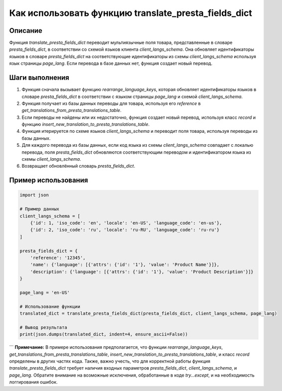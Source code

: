 Как использовать функцию translate_presta_fields_dict
========================================================================================

Описание
-------------------------
Функция `translate_presta_fields_dict` переводит мультиязычные поля товара, представленные в словаре `presta_fields_dict`, в соответствии со схемой языков клиента `client_langs_schema`.  Она обновляет идентификаторы языков в словаре `presta_fields_dict` на соответствующие идентификаторы из схемы `client_langs_schema` используя язык страницы `page_lang`. Если перевода в базе данных нет, функция создает новый перевод.

Шаги выполнения
-------------------------
1. Функция сначала вызывает функцию `rearrange_language_keys`, которая обновляет идентификаторы языков в словаре `presta_fields_dict` в соответствии с языком страницы `page_lang` и схемой `client_langs_schema`.
2. Функция получает из базы данных переводы для товара, используя его `reference` в `get_translations_from_presta_translations_table`.
3. Если переводы не найдены или их недостаточно, функция создает новый перевод, используя класс `record` и функцию `insert_new_translation_to_presta_translations_table`.
4. Функция итерируется по схеме языков `client_langs_schema` и переводит поля товара, используя переводы из базы данных.
5. Для каждого перевода из базы данных, если код языка из схемы `client_langs_schema` совпадает с локалью перевода, поля `presta_fields_dict` обновляются соответствующим переводом и идентификатором языка из схемы `client_langs_schema`.
6. Возвращает обновлённый словарь `presta_fields_dict`.

Пример использования
-------------------------
.. code-block:: python

    import json

    # Пример данных
    client_langs_schema = [
        {'id': 1, 'iso_code': 'en', 'locale': 'en-US', 'language_code': 'en-us'},
        {'id': 2, 'iso_code': 'ru', 'locale': 'ru-RU', 'language_code': 'ru-ru'}
    ]

    presta_fields_dict = {
        'reference': '12345',
        'name': {'language': [{'attrs': {'id': '1'}, 'value': 'Product Name'}]},
        'description': {'language': [{'attrs': {'id': '1'}, 'value': 'Product Description'}]}
    }
    
    page_lang = 'en-US'

    # Использование функции
    translated_dict = translate_presta_fields_dict(presta_fields_dict, client_langs_schema, page_lang)

    # Вывод результата
    print(json.dumps(translated_dict, indent=4, ensure_ascii=False))
```
**Примечание:**  В примере использования предполагается, что функции `rearrange_language_keys`, `get_translations_from_presta_translations_table`, `insert_new_translation_to_presta_translations_table`, и класс `record`  определены в других частях кода.  Также,  важно учесть, что для корректной работы функция `translate_presta_fields_dict` требует наличия  входных параметров `presta_fields_dict`, `client_langs_schema`, и `page_lang`.  Обратите внимание на возможные исключения, обработанные в коде `try...except`, и на необходимость логгирования ошибок.